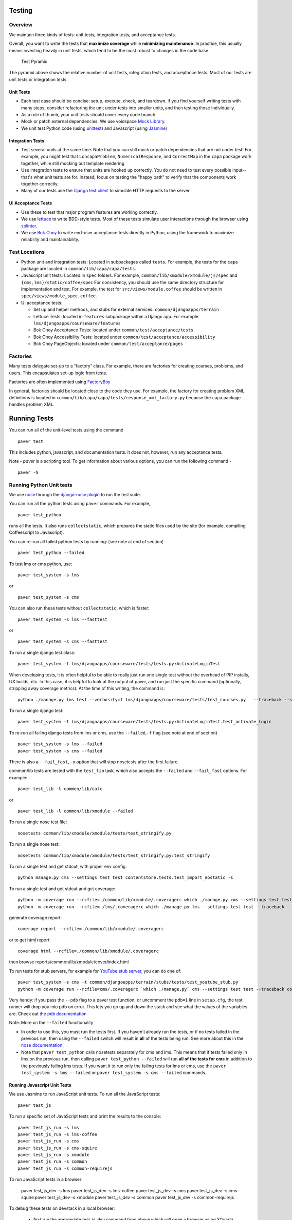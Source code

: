 Testing
=======

Overview
--------

We maintain three kinds of tests: unit tests, integration tests, and
acceptance tests.

Overall, you want to write the tests that **maximize coverage** while
**minimizing maintenance**. In practice, this usually means investing
heavily in unit tests, which tend to be the most robust to changes in
the code base.

.. figure:: test_pyramid.png
   :alt: Test Pyramid

   Test Pyramid

The pyramid above shows the relative number of unit tests, integration
tests, and acceptance tests. Most of our tests are unit tests or
integration tests.

Unit Tests
~~~~~~~~~~

-  Each test case should be concise: setup, execute, check, and
   teardown. If you find yourself writing tests with many steps,
   consider refactoring the unit under tests into smaller units, and
   then testing those individually.

-  As a rule of thumb, your unit tests should cover every code branch.

-  Mock or patch external dependencies. We use voidspace
   `Mock Library <http://www.voidspace.org.uk/python/mock/>`__.

-  We unit test Python code (using
   `unittest <http://docs.python.org/2/library/unittest.html>`__) and
   Javascript (using `Jasmine <http://jasmine.github.io/>`__)

Integration Tests
~~~~~~~~~~~~~~~~~

-  Test several units at the same time. Note that you can still mock or
   patch dependencies that are not under test! For example, you might
   test that ``LoncapaProblem``, ``NumericalResponse``, and
   ``CorrectMap`` in the ``capa`` package work together, while still
   mocking out template rendering.

-  Use integration tests to ensure that units are hooked up correctly.
   You do not need to test every possible input--that's what unit tests
   are for. Instead, focus on testing the "happy path" to verify that
   the components work together correctly.

-  Many of our tests use the `Django test
   client <https://docs.djangoproject.com/en/dev/topics/testing/overview/>`__
   to simulate HTTP requests to the server.

UI Acceptance Tests
~~~~~~~~~~~~~~~~~~~

-  Use these to test that major program features are working correctly.

-  We use `lettuce <http://lettuce.it/>`__ to write BDD-style tests.
   Most of these tests simulate user interactions through the browser
   using `splinter <http://splinter.cobrateam.info/>`__.

-  We use `Bok
   Choy <http://bok-choy.readthedocs.org/en/latest/tutorial.html>`__ to
   write end-user acceptance tests directly in Python, using the
   framework to maximize reliability and maintainability.

Test Locations
--------------

-  Python unit and integration tests: Located in subpackages called
   ``tests``. For example, the tests for the ``capa`` package are
   located in ``common/lib/capa/capa/tests``.

-  Javascript unit tests: Located in ``spec`` folders. For example,
   ``common/lib/xmodule/xmodule/js/spec`` and
   ``{cms,lms}/static/coffee/spec`` For consistency, you should use the
   same directory structure for implementation and test. For example,
   the test for ``src/views/module.coffee`` should be written in
   ``spec/views/module_spec.coffee``.

-  UI acceptance tests:

   -  Set up and helper methods, and stubs for external services:
      ``common/djangoapps/terrain``
   -  Lettuce Tests: located in ``features`` subpackage within a Django
      app. For example: ``lms/djangoapps/courseware/features``
   -  Bok Choy Acceptance Tests: located under ``common/test/acceptance/tests``
   -  Bok Choy Accessibility Tests: located under ``common/test/acceptance/accessibility``
   -  Bok Choy PageObjects: located under ``common/test/acceptance/pages``

Factories
---------

Many tests delegate set-up to a "factory" class. For example, there are
factories for creating courses, problems, and users. This encapsulates
set-up logic from tests.

Factories are often implemented using
`FactoryBoy <https://readthedocs.org/projects/factoryboy/>`__

In general, factories should be located close to the code they use. For
example, the factory for creating problem XML definitions is located in
``common/lib/capa/capa/tests/response_xml_factory.py`` because the
``capa`` package handles problem XML.

Running Tests
=============

You can run all of the unit-level tests using the command

::

    paver test

This includes python, javascript, and documentation tests. It does not,
however, run any acceptance tests.

Note -
`paver` is a scripting tool. To get information about various options, you can run the following command -
::
	paver -h
Running Python Unit tests
-------------------------

We use `nose <https://nose.readthedocs.org/en/latest/>`__ through the
`django-nose plugin <https://pypi.python.org/pypi/django-nose>`__ to run
the test suite.

You can run all the python tests using ``paver`` commands. For example,

::

    paver test_python

runs all the tests. It also runs ``collectstatic``, which prepares the
static files used by the site (for example, compiling Coffeescript to
Javascript).

You can re-run all failed python tests by running: (see note at end of
section)

::

    paver test_python --failed

To test lms or cms python, use::

    paver test_system -s lms

or

::

    paver test_system -s cms

You can also run these tests without ``collectstatic``, which is faster::

    paver test_system -s lms --fasttest

or

::

    paver test_system -s cms --fasttest

To run a single django test class::

    paver test_system -t lms/djangoapps/courseware/tests/tests.py:ActivateLoginTest

When developing tests, it is often helpful to be able to really just run
one single test without the overhead of PIP installs, UX builds, etc. In
this case, it is helpful to look at the output of paver, and run just
the specific command (optionally, stripping away coverage metrics). At
the time of this writing, the command is::

    python ./manage.py lms test --verbosity=1 lms/djangoapps/courseware/tests/test_courses.py   --traceback --settings=test

To run a single django test::

    paver test_system -t lms/djangoapps/courseware/tests/tests.py:ActivateLoginTest.test_activate_login

To re-run all failing django tests from lms or cms, use the
``--failed``,\ ``-f`` flag (see note at end of section)

::

    paver test_system -s lms --failed
    paver test_system -s cms --failed

There is also a ``--fail_fast``, ``-x`` option that will stop nosetests
after the first failure.

common/lib tests are tested with the ``test_lib`` task, which also
accepts the ``--failed`` and ``--fail_fast`` options. For example::

    paver test_lib -l common/lib/calc

or

::

    paver test_lib -l common/lib/xmodule --failed

To run a single nose test file::

    nosetests common/lib/xmodule/xmodule/tests/test_stringify.py

To run a single nose test::

    nosetests common/lib/xmodule/xmodule/tests/test_stringify.py:test_stringify

To run a single test and get stdout, with proper env config::

    python manage.py cms --settings test test contentstore.tests.test_import_nostatic -s

To run a single test and get stdout and get coverage::

    python -m coverage run --rcfile=./common/lib/xmodule/.coveragerc which ./manage.py cms --settings test test --traceback --logging-clear-handlers --liveserver=localhost:8000-9000 contentstore.tests.test_import_nostatic -s # cms example
    python -m coverage run --rcfile=./lms/.coveragerc which ./manage.py lms --settings test test --traceback --logging-clear-handlers --liveserver=localhost:8000-9000  courseware.tests.test_module_render -s # lms example

generate coverage report::

    coverage report --rcfile=./common/lib/xmodule/.coveragerc

or to get html report::

    coverage html --rcfile=./common/lib/xmodule/.coveragerc

then browse reports/common/lib/xmodule/cover/index.html

To run tests for stub servers, for example for `YouTube stub
server <https://github.com/edx/edx-platform/blob/master/common/djangoapps/terrain/stubs/tests/test_youtube_stub.py>`__,
you can do one of::

    paver test_system -s cms -t common/djangoapps/terrain/stubs/tests/test_youtube_stub.py
    python -m coverage run --rcfile=cms/.coveragerc `which ./manage.py` cms --settings test test --traceback common/djangoapps/terrain/stubs/tests/test_youtube_stub.py

Very handy: if you pass the ``--pdb`` flag to a paver test function, or
uncomment the ``pdb=1`` line in ``setup.cfg``, the test runner
will drop you into pdb on error. This lets you go up and down the stack
and see what the values of the variables are. Check out `the pdb
documentation <http://docs.python.org/library/pdb.html>`__

Note: More on the ``--failed`` functionality

* In order to use this, you must run the tests first. If you haven't already
  run the tests, or if no tests failed in the previous run, then using the
  ``--failed`` switch will result in **all** of the tests being run. See more
  about this in the `nose documentation
  <http://nose.readthedocs.org/en/latest/plugins/testid.html#looping-over-failed-tests>`__.

* Note that ``paver test_python`` calls nosetests separately for cms and lms.
  This means that if tests failed only in lms on the previous run, then calling
  ``paver test_python --failed`` will run **all of the tests for cms** in
  addition to the previously failing lms tests. If you want it to run only the
  failing tests for lms or cms, use the ``paver test_system -s lms --failed``
  or ``paver test_system -s cms --failed`` commands.

Running Javascript Unit Tests
~~~~~~~~~~~~~~~~~~~~~~~~~~~~~

We use Jasmine to run JavaScript unit tests. To run all the JavaScript
tests::

    paver test_js

To run a specific set of JavaScript tests and print the results to the
console::

    paver test_js_run -s lms
    paver test_js_run -s lms-coffee
    paver test_js_run -s cms
    paver test_js_run -s cms-squire
    paver test_js_run -s xmodule
    paver test_js_run -s common
    paver test_js_run -s common-requirejs

To run JavaScript tests in a browser:

    paver test_js_dev -s lms
    paver test_js_dev -s lms-coffee
    paver test_js_dev -s cms
    paver test_js_dev -s cms-squire
    paver test_js_dev -s xmodule
    paver test_js_dev -s common
    paver test_js_dev -s common-requirejs
    
To debug these tests on devstack in a local browser:

 * first run the appropriate test_js_dev command from above which will open a browser using XQuartz
 * open the same URL in your browser but change the IP address to 192.168.33.10, e.g.
    http://192.168.33.10:TEST_PORT/suite/cms
 * this will run all the tests and show you the results including details of any failures 
 * you can click on an individually failing test and/or suite to re-run it by itself
 * you can now use the browser's developer tools to debug as you would any other JavaScript code

Note: the port is also output to the console that you ran the tests from if you find that easier.

These paver commands call through to a custom test runner. For more
info, see `js-test-tool <https://github.com/edx/js-test-tool>`__.

Running Bok Choy Acceptance Tests
~~~~~~~~~~~~~~~~~~~~~~~~~~~~~~~~~

We use `Bok
Choy <http://bok-choy.readthedocs.org/en/latest/tutorial.html>`__ for
acceptance testing. Bok Choy is a UI-level acceptance test framework for
writing robust `Selenium <http://docs.seleniumhq.org/>`__ tests in
`Python <https://www.python.org/>`__. Bok Choy makes your acceptance
tests reliable and maintainable by utilizing the Page Object and Promise
design patterns.

**Prerequisites**:

These prerequisites are all automatically installed and available in `Devstack
<https://github.com/edx/configuration/wiki/edX-Developer-Stack>`__, the
supported development enviornment for the edX Platform.

* Chromedriver and Chrome (see Running Lettuce Acceptance Tests below for
  the latest tested versions)

* Mongo

* Memcache

* mySQL

To run all the bok choy acceptance tests::

    paver test_bokchoy

Once the database has been set up and the static files collected, you
can use the 'fast' option to skip those tasks. This option can also be
used with any of the test specs below::

    paver test_bokchoy --fasttest

To run a single test, specify the name of the test file. For example::

    paver test_bokchoy -t lms/test_lms.py

Notice the test file location is relative to
common/test/acceptance/tests. For example::

    paver test_bokchoy -t studio/test_studio_bad_data.py

To run a single test faster by not repeating setup tasks::

    paver test_bokchoy -t studio/test_studio_bad_data.py --fasttest

To test only a certain feature, specify the file and the testcase class::

    paver test_bokchoy -t studio/test_studio_bad_data.py:BadComponentTest

To execute only a certain test case, specify the file name, class, and
test case method::

    paver test_bokchoy -t lms/test_lms.py:RegistrationTest.test_register

During acceptance test execution, log files and also screenshots of
failed tests are captured in test\_root/log.

To put a debugging breakpoint in a test use::

    from nose.tools import set_trace; set_trace()

By default, all bokchoy tests are run with the 'split' ModuleStore. To
override the modulestore that is used, use the default\_store option.
The currently supported stores are: 'split'
(xmodule.modulestore.split\_mongo.split\_draft.DraftVersioningModuleStore)
and 'draft' (xmodule.modulestore.mongo.DraftMongoModuleStore). For
example::

    paver test_bokchoy --default_store='draft'

Running Bok Choy Accessibility Tests
~~~~~~~~~~~~~~~~~~~~~~~~~~~~~~~~~~~~

We use Bok
Choy for `automated accessibility testing
<http://bok-choy.readthedocs.org/en/latest/accessibility.html>`__.
Bok Choy, a UI-level acceptance test framework for writing robust
`Selenium <http://docs.seleniumhq.org/>`__
tests in `Python <https://www.python.org/>`__, includes the ability to perform
accessibility audits on web pages using `Google Accessibility Developer Tools
<https://github.com/GoogleChrome/accessibility-developer-tools/>`__.  For more
details about how to write accessibility tests, please read the `Bok
Choy documentation <http://bok-choy.readthedocs.org/en/latest/accessibility.html>`__
and the Automated Accessibility Tests `openedx Confluence page
<https://openedx.atlassian.net/wiki/display/TE/Automated+Accessibility+Tests>`__.

**Prerequisites**:

These prerequisites are all automatically installed and available in `Devstack
<https://github.com/edx/configuration/wiki/edX-Developer-Stack>`__ (since the Cypress release), the supported development enviornment for the edX Platform.

* PhantomJS

* Mongo

* Memcache

* mySQL

To run all the bok choy accessibility tests::

    SELENIUM_BROWSER=phantomjs paver test_bokchoy -d accessibility

To run specific tests, use the ``-t`` flag to specify a nose-style test spec
relative to the ``common/test/acceptance/accessibility`` directory::

    SELENIUM_BROWSER=phantomjs paver test_bokchoy -d accessibility -t test_lms_dashboard_axs.py:LmsDashboardAxsTest.test_dashboard_course_listings_axs

Running Lettuce Acceptance Tests
~~~~~~~~~~~~~~~~~~~~~~~~~~~~~~~~

We use `Lettuce <http://lettuce.it/>`__ for acceptance testing. Most of
our tests use `Splinter <http://splinter.cobrateam.info/>`__ to simulate
UI browser interactions. Splinter, in turn, uses
`Selenium <http://docs.seleniumhq.org/>`__ to control the Chrome
browser.

**Prerequisite**: You must have
`ChromeDriver <https://code.google.com/p/selenium/wiki/ChromeDriver>`__
installed to run the tests in Chrome. The tests are confirmed to run
with Chrome (not Chromium) version 34.0.1847.116 with ChromeDriver
version 2.6.232917.

To run all the acceptance tests::

    paver test_acceptance

To run only for lms or cms::

    paver test_acceptance -s lms
    paver test_acceptance -s cms

To test only a specific feature::

    paver test_acceptance -s lms --extra_args="lms/djangoapps/courseware/features/problems.feature"

To test only a specific scenario

::

    paver test_acceptance -s lms --extra_args="lms/djangoapps/courseware/features/problems.feature -s 3"

To start the debugger on failure, pass the ``--pdb`` option to the paver command::

    paver test_acceptance -s lms --pdb --extra_args="lms/djangoapps/courseware/features/problems.feature"

To run tests faster by not collecting static files, you can use
``paver test_acceptance -s lms --fasttest`` and
``paver test_acceptance -s cms --fasttest``.

By default, all acceptance tests are run with the 'draft' ModuleStore.
To override the modulestore that is used, use the default\_store option.
Currently, the possible stores for acceptance tests are: 'split'
(xmodule.modulestore.split\_mongo.split\_draft.DraftVersioningModuleStore)
and 'draft' (xmodule.modulestore.mongo.DraftMongoModuleStore). For
example: paver test\_acceptance --default\_store='draft' Note, however,
all acceptance tests currently do not pass with 'split'.

Acceptance tests will run on a randomized port and can be run in the
background of paver cms and lms or unit tests. To specify the port,
change the LETTUCE\_SERVER\_PORT constant in cms/envs/acceptance.py and
lms/envs/acceptance.py as well as the port listed in
cms/djangoapps/contentstore/feature/upload.py

During acceptance test execution, Django log files are written to
``test_root/log/lms_acceptance.log`` and
``test_root/log/cms_acceptance.log``.

**Note**: The acceptance tests can *not* currently run in parallel.

Debugging Acceptance Tests on Vagrant
~~~~~~~~~~~~~~~~~~~~~~~~~~~~~~~~~~~~~

If you are using a local Vagrant dev environment to run acceptance
tests, then you will only get console text output. To actually see what
is happening, you can turn on automatic screenshots. For each step two
screenshots will be taken - before, and after. To do this, simply add
the step::

    Given I enable capturing of screenshots before and after each step

to your scenario. This step can be added anywhere, and will enable
automatic screenshots for all following steps for that scenario only.
You can also use the step

::

    Given I disable capturing of screenshots before and after each step

to turn off auto screenshots for all steps following it.

Screenshots will be placed in the folder
``{TEST_ROOT}/log/auto_screenshots``. Each time you launch acceptance
tests, this folder will be cleaned. Each screenshot will be named
according to the template string
``{scenario_number}__{step_number}__{step_function_name}__{"1_before"|"2_after"}``.

If you don't want to have screenshots be captured for all steps, but
rather want fine grained control, you can use the decorator

::

    @capture_screenshot_before_after

before any Python function in ``feature_name.py`` file. The decorator
will capture two screenshots - one before the decorated function runs,
and one after. Also, the function

::

    from lettuce import world; world.capture_screenshot("image_name")

is available, and can be inserted at any point in code to capture a
screenshot specifically in that place. In both cases the captured
screenshots will go to the same folder as when using the step method -
``{TEST_ROOT}/log/auto_screenshot``.

A totally different approach to visually seeing acceptance tests run in
Vagrant is to redirect Vagrant X11 session to your local machine. Please
see https://github.com/edx/edx-platform/wiki/Test-engineering-FAQ for
instruction on how to achieve this.

Viewing Test Coverage
---------------------

We currently collect test coverage information for Python
unit/integration tests.

To view test coverage:

1. Run the test suite::

       paver test

2. Generate reports::

       paver coverage

3. Reports are located in the ``reports`` folder. The command generates
   HTML and XML (Cobertura format) reports.

Python Code Style Quality
------------------

To view Python code style quality (including pep8 and pylint violations)::

    paver run_quality

More specific options are below.

-  Running a particular quality report::

       paver run_pep8
       paver run_pylint

-  Running a report, and setting it to fail if it exceeds a given number
   of violations::

       paver run_pep8 --limit=800

-  The ``run_quality`` uses the underlying diff-quality tool (which is
   packaged with
   `diff-cover <https://github.com/Bachmann1234/diff-cover>`__). With
   that, the command can be set to fail if a certain diff threshold is
   not met. For example, to cause the process to fail if quality
   expectations are less than 100% when compared to master (or in other
   words, if style quality is worse than what's already on master)::

       paver run_quality --percentage=100

-  Note that 'fixme' violations are not counted with run\_quality. To
   see all 'TODO' lines, use::

       paver find_fixme --system=lms

   ``system`` is an optional argument here. It defaults to
   ``cms,lms,common``.


JavaScript Code Style Quality
------------------

To view JavaScript code style quality::

    paver run_jshint

-  This command also comes with a ``--limit`` switch, for example::

	paver run_jshint --limit=700



Testing using queue servers
---------------------------

When testing problems that use a queue server on AWS (e.g.
sandbox-xqueue.edx.org), you'll need to run your server on your public
IP, like so.

``./manage.py lms runserver 0.0.0.0:8000``

When you connect to the LMS, you need to use the public ip. Use
``ifconfig`` to figure out the number, and connect e.g. to
``http://18.3.4.5:8000/``

Acceptance Test Techniques
--------------------------

1. **Element existence on the page**: Do not use splinter's built-in browser
   methods directly for determining if elements exist. Use the
   world.is\_css\_present and world.is\_css\_not\_present wrapper
   functions instead. Otherwise errors can arise if checks for the css
   are performed before the page finishes loading. Also these wrapper
   functions are optimized for the amount of wait time spent in both
   cases of positive and negative expectation.

2. **Dealing with alerts**: Chrome can hang on javascripts alerts. If a
   javascript alert/prompt/confirmation is expected, use the step 'I
   will confirm all alerts', 'I will cancel all alerts' or 'I will anser
   all prompts with "(.\*)"' before the step that causes the alert in
   order to properly deal with it.

3. **Dealing with stale element reference exceptions**: These exceptions
   happen if any part of the page is refreshed in between finding an
   element and accessing the element. When possible, use any of the css
   functions in common/djangoapps/terrain/ui\_helpers.py as they will
   retry the action in case of this exception. If the functionality is
   not there, wrap the function with world.retry\_on\_exception. This
   function takes in a function and will retry and return the result of
   the function if there was an exception.

4. **Scenario Level Constants**: If you want an object to be available for
   the entire scenario, it can be stored in world.scenario\_dict. This
   object is a dictionary that gets refreshed at the beginning on the
   scenario. Currently, the current logged in user and the current
   created course are stored under 'COURSE' and 'USER'. This will help
   prevent strings from being hard coded so the acceptance tests can
   become more flexible.

5. **Internal edX Jenkins considerations**: Acceptance tests are run in
   Jenkins as part of the edX development workflow. They are broken into
   shards and split across workers. Therefore if you add a new .feature
   file, you need to define what shard they should be run in or else
   they will not get executed. See someone from TestEng to help you
   determine where they should go.

   Also, the test results are rolled up in Jenkins for ease of
   understanding, with the acceptance tests under the top level of "CMS"
   and "LMS" when they follow this convention: name your feature in the
   .feature file CMS or LMS with a single period and then no other
   periods in the name. The name can contain spaces. E.g. "CMS.Sign Up"

